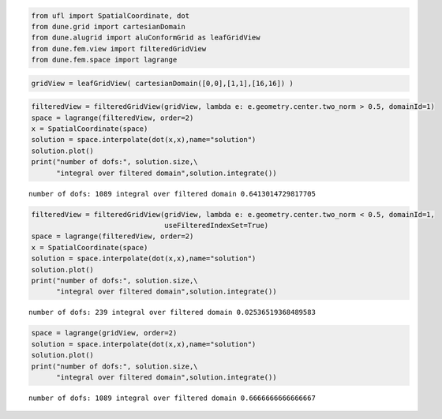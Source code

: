 .. code:: ipython3

    from ufl import SpatialCoordinate, dot
    from dune.grid import cartesianDomain
    from dune.alugrid import aluConformGrid as leafGridView
    from dune.fem.view import filteredGridView
    from dune.fem.space import lagrange

.. code:: ipython3

    gridView = leafGridView( cartesianDomain([0,0],[1,1],[16,16]) )

.. code:: ipython3

    filteredView = filteredGridView(gridView, lambda e: e.geometry.center.two_norm > 0.5, domainId=1)
    space = lagrange(filteredView, order=2)
    x = SpatialCoordinate(space)
    solution = space.interpolate(dot(x,x),name="solution")
    solution.plot()
    print("number of dofs:", solution.size,\
          "integral over filtered domain",solution.integrate())



.. image:: filteredgridview_nb_files/filteredgridview_nb_2_0.png


.. parsed-literal::

    number of dofs: 1089 integral over filtered domain 0.6413014729817705


.. code:: ipython3

    filteredView = filteredGridView(gridView, lambda e: e.geometry.center.two_norm < 0.5, domainId=1,
                                    useFilteredIndexSet=True)
    space = lagrange(filteredView, order=2)
    x = SpatialCoordinate(space)
    solution = space.interpolate(dot(x,x),name="solution")
    solution.plot()
    print("number of dofs:", solution.size,\
          "integral over filtered domain",solution.integrate())



.. image:: filteredgridview_nb_files/filteredgridview_nb_3_0.png


.. parsed-literal::

    number of dofs: 239 integral over filtered domain 0.02536519368489583


.. code:: ipython3

    space = lagrange(gridView, order=2)
    solution = space.interpolate(dot(x,x),name="solution")
    solution.plot()
    print("number of dofs:", solution.size,\
          "integral over filtered domain",solution.integrate())



.. image:: filteredgridview_nb_files/filteredgridview_nb_4_0.png


.. parsed-literal::

    number of dofs: 1089 integral over filtered domain 0.6666666666666667

